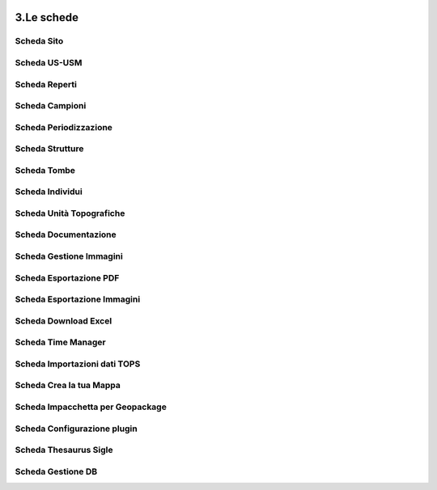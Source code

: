 .. image:: ./_images/logo_3.png
   :align: right
   
3.Le schede
***************************************************

==================================================
Scheda Sito
==================================================

.. image:: ./_images/iconSite.png
   :align: center

==================================================
Scheda US-USM
==================================================

.. image:: ./_images/iconsus.png
   :align: center

==================================================
Scheda Reperti
==================================================

.. image:: ./_images/iconFinds.png
   :align: center

==================================================
Scheda Campioni
==================================================

.. image:: ./_images/champion.png
   :align: center

==================================================
Scheda Periodizzazione
==================================================

.. image:: ./_images/iconPER.png
   :align: center

==================================================
Scheda Strutture
==================================================

.. image:: ./_images/iconStrutt.png
   :align: center

==================================================
Scheda Tombe
==================================================

.. image:: ./_images/iconGrave.png
   :align: center

==================================================
Scheda Individui
==================================================

.. image:: ./_images/iconIND.png
   :align: center

==================================================
Scheda Unità Topografiche
==================================================

.. image:: ./_images/iconUT.png
   :align: center

==================================================
Scheda Documentazione
==================================================

.. image:: ./_images/icondoc.png
   :align: center

==================================================
Scheda Gestione Immagini
==================================================

.. image:: ./_images/photo.png
   :align: center

==================================================
Scheda Esportazione PDF
==================================================

.. image:: ./_images/pdf-icon.png
   :align: center

==================================================
Scheda Esportazione Immagini
==================================================

.. image:: ./_images/directoryExp.png
   :align: center

==================================================
Scheda Download Excel
==================================================

.. image:: ./_images/excel-export.png
   :align: center

==================================================
Scheda Time Manager
==================================================

.. image:: ./_images/iconTimeControll.png
   :align: center

==================================================
Scheda Importazioni dati TOPS
==================================================

.. image:: ./_images/tops.png
   :align: center

==================================================
Scheda Crea la tua Mappa
==================================================

.. image:: ./_images/print_map.png
   :align: center

==================================================
Scheda Impacchetta per Geopackage
==================================================

.. image:: ./_images/gpkg.png
   :align: center

==================================================
Scheda Configurazione plugin
==================================================

.. image:: ./_images/iconConn.png
   :align: center

==================================================
Scheda Thesaurus Sigle
==================================================

.. image:: ./_images/thesaurusicon.png
   :align: center

==================================================
Scheda Gestione DB
==================================================

.. image:: ./_images/backup.png
   :align: center